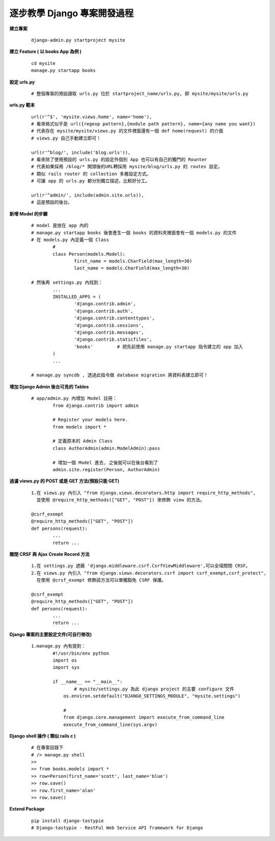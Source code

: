 ============================
逐步教學 Django 專案開發過程
============================

**建立專案**
	
	::
	
		django-admin.py startproject mysite


**建立 Feature ( 以 books App 為例 )**
	
	::

		cd mysite
		manage.py startapp books


**設定 urls.py**
	
	::

		# 整個專案的預設讀取 urls.py 位於 startproject_name/urls.py, 即 mysite/mysite/urls.py

**urls.py 範本**

	::

		url(r'^$', 'mysite.views.home', name='home'),
		# 看來格式似乎是 url({regexp pattern},{module path pattern}, name={any name you want})
		# 代表存在 mysite/mysite/views.py 的文件裡面還有一個 def home(request) 的介面
		# views.py 自己手動建立即可！

		url(r'^blog/', include('blog.urls')),
		# 看來除了使用預設的 urls.py 的設定外個別 App 也可以有自己的獨門的 Rounter
		# 代表如果採用 /blog/* 開頭後的URL轉採用 mysite/blog/urls.py 的 routes 設定。
		# 類似 rails router 的 collection 多層設定方式。
		# 可讓 app 的 urls.py 都分別獨立描述，比較好分工。

		url(r'^admin/', include(admin.site.urls)),
		# 這是預設的後台。

**新增 Model 的步驟**

	::

		# model 是放在 app 內的
		# manage.py startapp books 後會產生一個 books 的資料夾裡面會有一個 models.py 的文件
		# 在 models.py 內定義一個 Class
			#
			class Person(models.Model):
				first_name = models.CharField(max_length=30)
				last_name = models.CharField(max_length=30)

		# 然後再 settings.py 內找到：
			...
			INSTALLED_APPS = (
				'django.contrib.admin',
				'django.contrib.auth',
				'django.contrib.contenttypes',
				'django.contrib.sessions',
				'django.contrib.messages',
				'django.contrib.staticfiles',
				'books'         # 把先前使用 manage.py startapp 指令建立的 app 加入
			)
			...

		# manage.py syncdb , 透過此指令做 database migration 將資料表建立即可！

**增加 Django Admin 後台可見的 Tables**

	::

		# app/admin.py 內增加 Model 註冊：
			from django.contrib import admin

			# Register your models here.
			from models import *

			# 定義原本的 Admin Class
			class AuthorAdmin(admin.ModelAdmin):pass

			# 增加一個 Model 進去, 之後就可以在後台看到了
			admin.site.register(Person, AuthorAdmin)

**過濾 views.py 的 POST 或是 GET 方法(預設只能 GET)**

	::

		1.在 views.py 內引入 "from django.views.decorators.http import require_http_methods",
		  並使用 @require_http_methods(["GET", "POST"]) 來修飾 view 的方法。
		
		@csrf_exempt
		@require_http_methods(["GET", "POST"])
		def persons(request):
			...
			return ...


**關閉 CRSF 與 Ajax Create Record 方法**

	::

		1.在 settings.py 遮蔽 'django.middleware.csrf.CsrfViewMiddleware',可以全域關閉 CRSF。
		2.在 views.py 內引入 "from django.views.decorators.csrf import csrf_exempt,csrf_protect",
		  在使用 @crsf_exempt 修飾該方法可以單獨豁免 CSRF 保護。

		@csrf_exempt
		@require_http_methods(["GET", "POST"])
		def persons(request):
			...
			return ...

**Django 專案的主要設定文件(可自行修改)**

	::

		1.manage.py 內有提到：
			#!/usr/bin/env python
			import os
			import sys

			if __name__ == "__main__":
				# mysite/settings.py 為此 django project 的主要 configure 文件
			    os.environ.setdefault("DJANGO_SETTINGS_MODULE", "mysite.settings")

			    #
			    from django.core.management import execute_from_command_line
			    execute_from_command_line(sys.argv)

**Django shell 操作 ( 類似 rails c )**
	
	::

		# 在專案目錄下
		# /> manage.py shell
		>> 
		>> from books.models import *
		>> row=Person(first_name='scott', last_name='blue')
		>> row.save()
		>> row.first_name='alan'
		>> row.save()

**Extend Package**

	::

		pip install django-tastypie
		# Django-tastypie - RestFul Web Service API framework for Django

